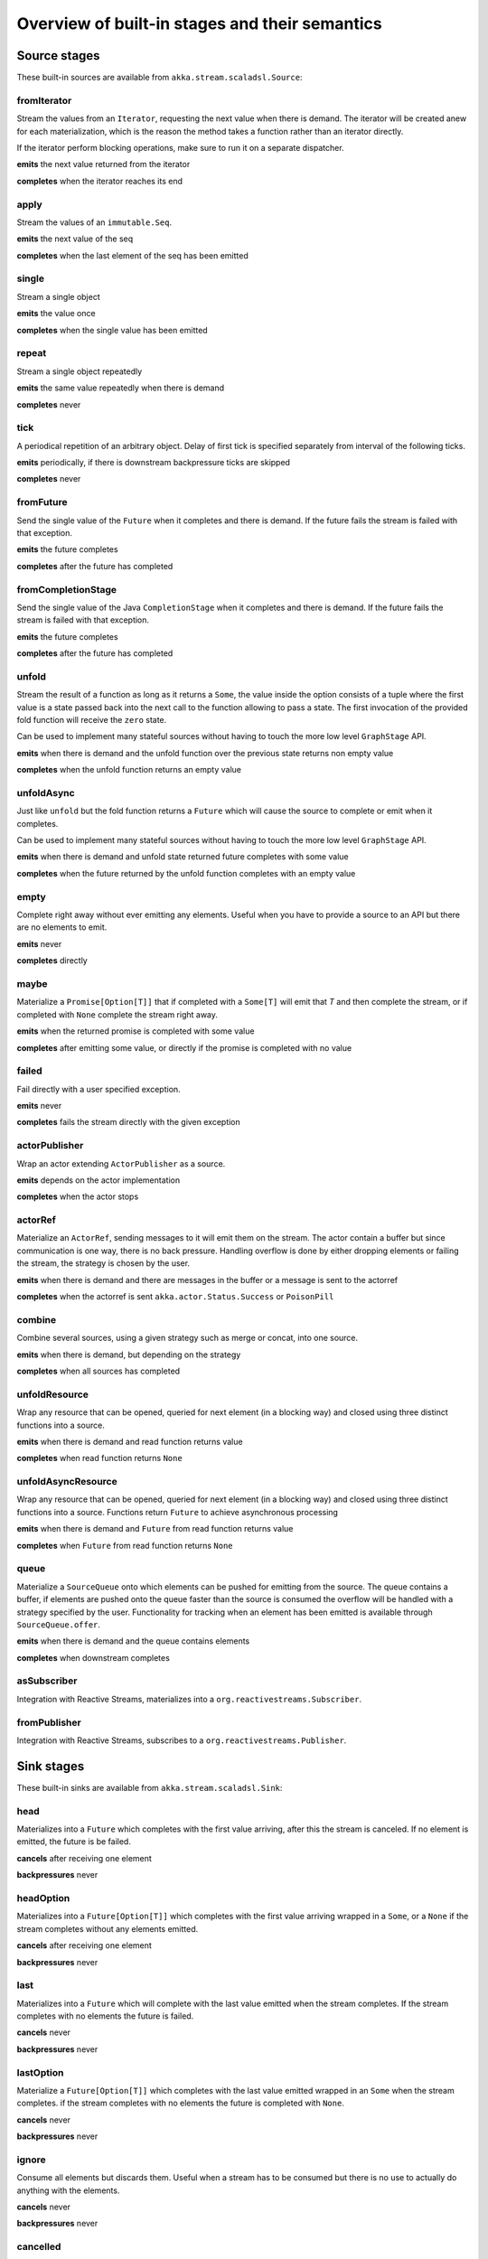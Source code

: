 .. _stages-overview_scala:

Overview of built-in stages and their semantics
===============================================


Source stages
-------------
These built-in sources are available from ``akka.stream.scaladsl.Source``:



fromIterator
^^^^^^^^^^^^
Stream the values from an ``Iterator``, requesting the next value when there is demand. The iterator will be created anew
for each materialization, which is the reason the method takes a function rather than an iterator directly.

If the iterator perform blocking operations, make sure to run it on a separate dispatcher.

**emits** the next value returned from the iterator

**completes** when the iterator reaches its end

apply
^^^^^
Stream the values of an ``immutable.Seq``.

**emits** the next value of the seq

**completes** when the last element of the seq has been emitted


single
^^^^^^
Stream a single object

**emits** the value once

**completes** when the single value has been emitted

repeat
^^^^^^
Stream a single object repeatedly

**emits** the same value repeatedly when there is demand

**completes** never

tick
^^^^
A periodical repetition of an arbitrary object. Delay of first tick is specified
separately from interval of the following ticks.

**emits** periodically, if there is downstream backpressure ticks are skipped

**completes** never

fromFuture
^^^^^^^^^^
Send the single value of the ``Future`` when it completes and there is demand.
If the future fails the stream is failed with that exception.

**emits** the future completes

**completes** after the future has completed

fromCompletionStage
^^^^^^^^^^^^^^^^^^^
Send the single value of the Java ``CompletionStage`` when it completes and there is demand.
If the future fails the stream is failed with that exception.

**emits** the future completes

**completes** after the future has completed


unfold
^^^^^^
Stream the result of a function as long as it returns a ``Some``, the value inside the option
consists of a tuple where the first value is a state passed back into the next call to the function allowing
to pass a state. The first invocation of the provided fold function will receive the ``zero`` state.

Can be used to implement many stateful sources without having to touch the more low level ``GraphStage`` API.

**emits** when there is demand and the unfold function over the previous state returns non empty value

**completes** when the unfold function returns an empty value

unfoldAsync
^^^^^^^^^^^
Just like ``unfold`` but the fold function returns a ``Future`` which will cause the source to
complete or emit when it completes.

Can be used to implement many stateful sources without having to touch the more low level ``GraphStage`` API.

**emits** when there is demand and unfold state returned future completes with some value

**completes** when the future returned by the unfold function completes with an empty value

empty
^^^^^
Complete right away without ever emitting any elements. Useful when you have to provide a source to
an API but there are no elements to emit.

**emits** never

**completes** directly

maybe
^^^^^
Materialize a ``Promise[Option[T]]`` that if completed with a ``Some[T]`` will emit that `T` and then complete
the stream, or if completed with ``None`` complete the stream right away.

**emits** when the returned promise is completed with some value

**completes** after emitting some value, or directly if the promise is completed with no value

failed
^^^^^^
Fail directly with a user specified exception.

**emits** never

**completes** fails the stream directly with the given exception

actorPublisher
^^^^^^^^^^^^^^
Wrap an actor extending ``ActorPublisher`` as a source.

**emits** depends on the actor implementation

**completes** when the actor stops

actorRef
^^^^^^^^
Materialize an ``ActorRef``, sending messages to it will emit them on the stream. The actor contain
a buffer but since communication is one way, there is no back pressure. Handling overflow is done by either dropping
elements or failing the stream, the strategy is chosen by the user.

**emits** when there is demand and there are messages in the buffer or a message is sent to the actorref

**completes** when the actorref is sent ``akka.actor.Status.Success`` or ``PoisonPill``

combine
^^^^^^^
Combine several sources, using a given strategy such as merge or concat, into one source.

**emits** when there is demand, but depending on the strategy

**completes** when all sources has completed

unfoldResource
^^^^^
Wrap any resource that can be opened, queried for next element (in a blocking way) and closed using three distinct functions into a source.

**emits** when there is demand and read function returns value

**completes** when read function returns ``None``

unfoldAsyncResource
^^^^^
Wrap any resource that can be opened, queried for next element (in a blocking way) and closed using three distinct functions into a source.
Functions return ``Future`` to achieve asynchronous processing

**emits** when there is demand and ``Future`` from read function returns value

**completes** when ``Future`` from read function returns ``None``

queue
^^^^^
Materialize a ``SourceQueue`` onto which elements can be pushed for emitting from the source. The queue contains
a buffer, if elements are pushed onto the queue faster than the source is consumed the overflow will be handled with
a strategy specified by the user. Functionality for tracking when an element has been emitted is available through
``SourceQueue.offer``.

**emits** when there is demand and the queue contains elements

**completes** when downstream completes

asSubscriber
^^^^^^^^^^^^
Integration with Reactive Streams, materializes into a ``org.reactivestreams.Subscriber``.


fromPublisher
^^^^^^^^^^^^^
Integration with Reactive Streams, subscribes to a ``org.reactivestreams.Publisher``.




Sink stages
-----------
These built-in sinks are available from ``akka.stream.scaladsl.Sink``:


head
^^^^
Materializes into a ``Future`` which completes with the first value arriving,
after this the stream is canceled. If no element is emitted, the future is be failed.

**cancels** after receiving one element

**backpressures** never

headOption
^^^^^^^^^^
Materializes into a ``Future[Option[T]]`` which completes with the first value arriving wrapped in a ``Some``,
or a ``None`` if the stream completes without any elements emitted.

**cancels** after receiving one element

**backpressures** never

last
^^^^
Materializes into a ``Future`` which will complete with the last value emitted when the stream
completes. If the stream completes with no elements the future is failed.

**cancels** never

**backpressures** never

lastOption
^^^^^^^^^^
Materialize a ``Future[Option[T]]`` which completes with the last value
emitted wrapped in an ``Some`` when the stream completes. if the stream completes with no elements the future is
completed with ``None``.

**cancels** never

**backpressures** never

ignore
^^^^^^
Consume all elements but discards them. Useful when a stream has to be consumed but there is no use to actually
do anything with the elements.

**cancels** never

**backpressures** never

cancelled
^^^^^^^^^
Immediately cancel the stream

**cancels** immediately

seq
^^^
Collect values emitted from the stream into a collection, the collection is available through a ``Future`` or
which completes when the stream completes. Note that the collection is bounded to ``Int.MaxValue``,
if more element are emitted the sink will cancel the stream

**cancels** If too many values are collected

foreach
^^^^^^^
Invoke a given procedure for each element received. Note that it is not safe to mutate shared state from the procedure.

The sink materializes into a  ``Future[Option[Done]]`` which completes when the
stream completes, or fails if the stream fails.

Note that it is not safe to mutate state from the procedure.

**cancels** never

**backpressures** when the previous procedure invocation has not yet completed


foreachParallel
^^^^^^^^^^^^^^^
Like ``foreach`` but allows up to ``parallellism`` procedure calls to happen in parallel.

**cancels** never

**backpressures** when the previous parallel procedure invocations has not yet completed


onComplete
^^^^^^^^^^
Invoke a callback when the stream has completed or failed.

**cancels** never

**backpressures** never


fold
^^^^
Fold over emitted element with a function, where each invocation will get the new element and the result from the
previous fold invocation. The first invocation will be provided the ``zero`` value.

Materializes into a future that will complete with the last state when the stream has completed.

This stage allows combining values into a result without a global mutable state by instead passing the state along
between invocations.

**cancels** never

**backpressures** when the previous fold function invocation has not yet completed

reduce
^^^^^^
Apply a reduction function on the incoming elements and pass the result to the next invocation. The first invocation
receives the two first elements of the flow.

Materializes into a future that will be completed by the last result of the reduction function.

**cancels** never

**backpressures** when the previous reduction function invocation has not yet completed


combine
^^^^^^^
Combine several sinks into one using a user specified strategy

**cancels** depends on the strategy

**backpressures** depends on the strategy


actorRef
^^^^^^^^
Send the elements from the stream to an ``ActorRef``. No backpressure so care must be taken to not overflow the inbox.

**cancels** when the actor terminates

**backpressures** never


actorRefWithAck
^^^^^^^^^^^^^^^
Send the elements from the stream to an ``ActorRef`` which must then acknowledge reception after completing a message,
to provide back pressure onto the sink.

**cancels** when the actor terminates

**backpressures** when the actor acknowledgement has not arrived


actorSubscriber
^^^^^^^^^^^^^^^
Create an actor from a ``Props`` upon materialization, where the actor implements ``ActorSubscriber``, which will
receive the elements from the stream.

Materializes into an ``ActorRef`` to the created actor.

**cancels** when the actor terminates

**backpressures** depends on the actor implementation


asPublisher
^^^^^^^^^^^
Integration with Reactive Streams, materializes into a ``org.reactivestreams.Publisher``.


fromSubscriber
^^^^^^^^^^^^^^
Integration with Reactive Streams, wraps a ``org.reactivestreams.Subscriber`` as a sink




Additional Sink and Source converters
-------------------------------------
Sources and sinks for integrating with ``java.io.InputStream`` and ``java.io.OutputStream`` can be found on
``StreamConverters``. As they are blocking APIs the implementations of these stages are run on a separate
dispatcher configured through the ``akka.stream.blocking-io-dispatcher``.

fromOutputStream
^^^^^^^^^^^^^^^^
Create a sink that wraps an ``OutputStream``. Takes a function that produces an ``OutputStream``, when the sink is
materialized the function will be called and bytes sent to the sink will be written to the returned ``OutputStream``.

Materializes into a ``Future`` which will complete with a ``IOResult`` when the stream
completes.

Note that a flow can be materialized multiple times, so the function producing the ``OutputStream`` must be able
to handle multiple invocations.

The ``OutputStream`` will be closed when the stream that flows into the ``Sink`` is completed, and the ``Sink``
will cancel its inflow when the ``OutputStream`` is no longer writable.

asInputStream
^^^^^^^^^^^^^
Create a sink which materializes into an ``InputStream`` that can be read to trigger demand through the sink.
Bytes emitted through the stream will be available for reading through the ``InputStream``

The ``InputStream`` will be ended when the stream flowing into this ``Sink`` completes, and the closing the
``InputStream`` will cancel the inflow of this ``Sink``.

fromInputStream
^^^^^^^^^^^^^^^
Create a source that wraps an ``InputStream``. Takes a function that produces an ``InputStream``, when the source is
materialized the function will be called and bytes from the ``InputStream`` will be emitted into the stream.

Materializes into a ``Future`` which will complete with a ``IOResult`` when the stream
completes.

Note that a flow can be materialized multiple times, so the function producing the ``InputStream`` must be able
to handle multiple invocations.

The ``InputStream`` will be closed when the ``Source`` is canceled from its downstream, and reaching the end of the
``InputStream`` will complete the ``Source``.

asOutputStream
^^^^^^^^^^^^^^
Create a source that materializes into an ``OutputStream``. When bytes are written to the ``OutputStream`` they
are emitted from the source

The ``OutputStream`` will no longer be writable when the ``Source`` has been canceled from its downstream, and
closing the ``OutputStream`` will complete the ``Source``.

File IO Sinks and Sources
-------------------------
Sources and sinks for reading and writing files can be found on ``FileIO``.

fromFile
^^^^^^^^
Emit the contents of a file, as ``ByteString`` s, materializes into a ``Future`` which will be completed with
a ``IOResult`` upon reaching the end of the file or if there is a failure.

toFile
^^^^^^
Create a sink which will write incoming ``ByteString`` s to a given file.



Flow stages
-----------

All flows by default backpressure if the computation they encapsulate is not fast enough to keep up with the rate of
incoming elements from the preceding stage. There are differences though how the different stages handle when some of
their downstream stages backpressure them.

Most stages stop and propagate the failure downstream as soon as any of their upstreams emit a failure.
This happens to ensure reliable teardown of streams and cleanup when failures happen. Failures are meant to
be to model unrecoverable conditions, therefore they are always eagerly propagated.
For in-band error handling of normal errors (dropping elements if a map fails for example) you should use the
supervision support, or explicitly wrap your element types in a proper container that can express error or success
states (for example ``Try`` in Scala).


Simple processing stages
------------------------

These stages can transform the rate of incoming elements since there are stages that emit multiple elements for a
single input (e.g. `mapConcat') or consume multiple elements before emitting one output (e.g. ``filter``).
However, these rate transformations are data-driven, i.e. it is the incoming elements that define how the
rate is affected. This is in contrast with :ref:`detached-stages-overview_scala` which can change their processing behavior
depending on being backpressured by downstream or not.

map
^^^
Transform each element in the stream by calling a mapping function with it and passing the returned value downstream.

**emits** when the mapping function returns an element

**backpressures** when downstream backpressures

**completes** when upstream completes

mapConcat
^^^^^^^^^
Transform each element into zero or more elements that are individually passed downstream.

**emits** when the mapping function returns an element or there are still remaining elements from the previously calculated collection

**backpressures** when downstream backpressures or there are still available elements from the previously calculated collection

**completes** when upstream completes and all remaining elements has been emitted

statefulMapConcat
^^^^^^^^^^^^^^^^^
Transform each element into zero or more elements that are individually passed downstream. The difference to ``mapConcat`` is that
the transformation function is created from a factory for every materialization of the flow.

**emits** when the mapping function returns an element or there are still remaining elements from the previously calculated collection

**backpressures** when downstream backpressures or there are still available elements from the previously calculated collection

**completes** when upstream completes and all remaining elements has been emitted

filter
^^^^^^
Filter the incoming elements using a predicate. If the predicate returns true the element is passed downstream, if
it returns false the element is discarded.

**emits** when the given predicate returns true for the element

**backpressures** when the given predicate returns true for the element and downstream backpressures

**completes** when upstream completes

collect
^^^^^^^
Apply a partial function to each incoming element, if the partial function is defined for a value the returned
value is passed downstream. Can often replace ``filter`` followed by ``map`` to achieve the same in one single stage.

**emits** when the provided partial function is defined for the element

**backpressures** the partial function is defined for the element and downstream backpressures

**completes** when upstream completes

grouped
^^^^^^^
Accumulate incoming events until the specified number of elements have been accumulated and then pass the collection of
elements downstream.

**emits** when the specified number of elements has been accumulated or upstream completed

**backpressures** when a group has been assembled and downstream backpressures

**completes** when upstream completes

sliding
^^^^^^^
Provide a sliding window over the incoming stream and pass the windows as groups of elements downstream.

Note: the last window might be smaller than the requested size due to end of stream.

**emits** the specified number of elements has been accumulated or upstream completed

**backpressures** when a group has been assembled and downstream backpressures

**completes** when upstream completes


scan
^^^^
Emit its current value which starts at ``zero`` and then applies the current and next value to the given function
emitting the next current value.

Note that this means that scan emits one element downstream before and upstream elements will not be requested until
the second element is required from downstream.

**emits** when the function scanning the element returns a new element

**backpressures** when downstream backpressures

**completes** when upstream completes

fold
^^^^
Start with current value ``zero`` and then apply the current and next value to the given function, when upstream
complete the current value is emitted downstream.

**emits** when upstream completes

**backpressures** when downstream backpressures

**completes** when upstream completes

drop
^^^^
Drop ``n`` elements and then pass any subsequent element downstream.

**emits** when the specified number of elements has been dropped already

**backpressures** when the specified number of elements has been dropped and downstream backpressures

**completes** when upstream completes

take
^^^^
Pass ``n`` incoming elements downstream and then complete

**emits** while the specified number of elements to take has not yet been reached

**backpressures** when downstream backpressures

**completes** when the defined number of elements has been taken or upstream completes


takeWhile
^^^^^^^^^
Pass elements downstream as long as a predicate function return true for the element include the element
when the predicate first return false and then complete.

**emits** while the predicate is true and until the first false result

**backpressures** when downstream backpressures

**completes** when predicate returned false or upstream completes

dropWhile
^^^^^^^^^
Drop elements as long as a predicate function return true for the element

**emits** when the predicate returned false and for all following stream elements

**backpressures** predicate returned false and downstream backpressures

**completes** when upstream completes

recover
^^^^^^^
Allow sending of one last element downstream when a failure has happened upstream.

**emits** when the element is available from the upstream or upstream is failed and pf returns an element

**backpressures** when downstream backpressures, not when failure happened

**completes** when upstream completes or upstream failed with exception pf can handle

recoverWith
^^^^^^^^^^^
Allow switching to alternative Source when a failure has happened upstream.

**emits** the element is available from the upstream or upstream is failed and pf returns alternative Source

**backpressures** downstream backpressures, after failure happened it backprssures to alternative Source

**completes** upstream completes or upstream failed with exception pf can handle

detach
^^^^^^
Detach upstream demand from downstream demand without detaching the stream rates.

**emits** when the upstream stage has emitted and there is demand

**backpressures** when downstream backpressures

**completes** when upstream completes


throttle
^^^^^^^^
Limit the throughput to a specific number of elements per time unit, or a specific total cost per time unit, where
a function has to be provided to calculate the individual cost of each element.

**emits** when upstream emits an element and configured time per each element elapsed

**backpressures** when downstream backpressures

**completes** when upstream completes


Asynchronous processing stages
------------------------------

These stages encapsulate an asynchronous computation, properly handling backpressure while taking care of the asynchronous
operation at the same time (usually handling the completion of a Future).


mapAsync
^^^^^^^^
Pass incoming elements to a function that return a ``Future`` result. When the future arrives the result is passed
downstream. Up to ``n`` elements can be processed concurrently, but regardless of their completion time the incoming
order will be kept when results complete. For use cases where order does not mather ``mapAsyncUnordered`` can be used.

If a Future fails, the stream also fails (unless a different supervision strategy is applied)

**emits** when the Future returned by the provided function finishes for the next element in sequence

**backpressures** when the number of futures reaches the configured parallelism and the downstream backpressures

**completes** when upstream completes and all futures has been completed and all elements has been emitted

mapAsyncUnordered
^^^^^^^^^^^^^^^^^
Like ``mapAsync`` but ``Future`` results are passed downstream as they arrive regardless of the order of the elements
that triggered them.

If a Future fails, the stream also fails (unless a different supervision strategy is applied)

**emits** any of the Futures returned by the provided function complete

**backpressures** when the number of futures reaches the configured parallelism and the downstream backpressures

**completes** upstream completes and all futures has been completed  and all elements has been emitted


Timer driven stages
-------------------

These stages process elements using timers, delaying, dropping or grouping elements for certain time durations.

takeWithin
^^^^^^^^^^
Pass elements downstream within a timeout and then complete.

**emits** when an upstream element arrives

**backpressures** downstream backpressures

**completes** upstream completes or timer fires


dropWithin
^^^^^^^^^^
Drop elements until a timeout has fired

**emits** after the timer fired and a new upstream element arrives

**backpressures** when downstream backpressures

**completes** upstream completes

groupedWithin
^^^^^^^^^^^^^
Chunk up the stream into groups of elements received within a time window, or limited by the given number of elements,
whichever happens first.

**emits** when the configured time elapses since the last group has been emitted

**backpressures** when the group has been assembled (the duration elapsed) and downstream backpressures

**completes** when upstream completes


initialDelay
^^^^^^^^^^^^
Delay the initial element by a user specified duration from stream materialization.

**emits** upstream emits an element if the initial delay already elapsed

**backpressures** downstream backpressures or initial delay not yet elapsed

**completes** when upstream completes


delay
^^^^^
Delay every element passed through with a specific duration.

**emits** there is a pending element in the buffer and configured time for this element elapsed

**backpressures** differs, depends on ``OverflowStrategy`` set

**completes** when upstream completes and buffered elements has been drained



.. _detached-stages-overview_scala:

Backpressure aware stages
-------------------------

These stages are aware of the backpressure provided by their downstreams and able to adapt their behavior to that signal.

conflate
^^^^^^^^
Allow for a slower downstream by passing incoming elements and a summary into an aggregate function as long as
there is backpressure. The summary value must be of the same type as the incoming elements, for example the sum or
average of incoming numbers, if aggregation should lead to a different type ``conflateWithSeed`` can be used:

**emits** when downstream stops backpressuring and there is a conflated element available

**backpressures** when the aggregate function cannot keep up with incoming elements

**completes** when upstream completes

conflateWithSeed
^^^^^^^^^^^^^^^^
Allow for a slower downstream by passing incoming elements and a summary into an aggregate function as long as there
is backpressure. When backpressure starts or there is no backpressure element is passed into a ``seed`` function to
transform it to the summary type.

**emits** when downstream stops backpressuring and there is a conflated element available

**backpressures** when the aggregate or seed functions cannot keep up with incoming elements

**completes** when upstream completes

batch
^^^^^
Allow for a slower downstream by passing incoming elements and a summary into an aggregate function as long as there
is backpressure and a maximum number of batched elements is not yet reached. When the maximum number is reached and
downstream still backpressures batch will also backpressure.

When backpressure starts or there is no backpressure element is passed into a ``seed`` function to transform it
to the summary type.

Will eagerly pull elements, this behavior may result in a single pending (i.e. buffered) element which cannot be
aggregated to the batched value.

**emits** when downstream stops backpressuring and there is a batched element available

**backpressures** when batched elements reached the max limit of allowed batched elements & downstream backpressures

**completes** when upstream completes and a "possibly pending" element was drained


batchWeighted
^^^^^^^^^^^^^
Allow for a slower downstream by passing incoming elements and a summary into an aggregate function as long as there
is backpressure and a maximum weight batched elements is not yet reached. The weight of each element is determined by
applying ``costFn``. When the maximum total weight is reached and downstream still backpressures batch will also
backpressure.

Will eagerly pull elements, this behavior may result in a single pending (i.e. buffered) element which cannot be
aggregated to the batched value.

**emits** downstream stops backpressuring and there is a batched element available

**backpressures** batched elements reached the max weight limit of allowed batched elements & downstream backpressures

**completes** upstream completes and a "possibly pending" element was drained

expand
^^^^^^
Allow for a faster downstream by expanding the last incoming element to an ``Iterator``. For example
``Iterator.continually(element)`` to keep repating the last incoming element.

**emits** when downstream stops backpressuring

**backpressures** when downstream backpressures

**completes** when upstream completes

buffer (Backpressure)
^^^^^^^^^^^^^^^^^^^^^
Allow for a temporarily faster upstream events by buffering ``size`` elements. When the buffer is full backpressure
is applied.

**emits** when downstream stops backpressuring and there is a pending element in the buffer

**backpressures** when buffer is full

**completes** when upstream completes and buffered elements has been drained

buffer (Drop)
^^^^^^^^^^^^^
Allow for a temporarily faster upstream events by buffering ``size`` elements. When the buffer is full elements are
dropped according to the specified ``OverflowStrategy``:

* ``dropHead`` drops the oldest element in the buffer to make space for the new element
* ``dropTail`` drops the youngest element in the buffer to make space for the new element
* ``dropBuffer`` drops the entire buffer and buffers the new element
* ``dropNew`` drops the new element

**emits** when downstream stops backpressuring and there is a pending element in the buffer

**backpressures** never (when dropping cannot keep up with incoming elements)

**completes** upstream completes and buffered elements has been drained

buffer (Fail)
^^^^^^^^^^^^^
Allow for a temporarily faster upstream events by buffering ``size`` elements. When the buffer is full the stage fails
the flow with a ``BufferOverflowException``.

**emits** when downstream stops backpressuring and there is a pending element in the buffer

**backpressures** never, fails the stream instead of backpressuring when buffer is full

**completes** when upstream completes and buffered elements has been drained


Nesting and flattening stages
-----------------------------

These stages either take a stream and turn it into a stream of streams (nesting) or they take a stream that contains
nested streams and turn them into a stream of elements instead (flattening).

prefixAndTail
^^^^^^^^^^^^^
Take up to `n` elements from the stream (less than `n` only if the upstream completes before emitting `n` elements)
and returns a pair containing a strict sequence of the taken element and a stream representing the remaining elements.

**emits** when the configured number of prefix elements are available. Emits this prefix, and the rest as a substream

**backpressures** when downstream backpressures or substream backpressures

**completes** when prefix elements has been consumed and substream has been consumed


groupBy
^^^^^^^
Demultiplex the incoming stream into separate output streams.

**emits** an element for which the grouping function returns a group that has not yet been created. Emits the new group
there is an element pending for a group whose substream backpressures

**completes** when upstream completes (Until the end of stream it is not possible to know whether new substreams will be needed or not)

splitWhen
^^^^^^^^^
Split off elements into a new substream whenever a predicate function return ``true``.

**emits** an element for which the provided predicate is true, opening and emitting a new substream for subsequent elements

**backpressures** when there is an element pending for the next substream, but the previous is not fully consumed yet, or the substream backpressures

**completes** when upstream completes (Until the end of stream it is not possible to know whether new substreams will be needed or not)

splitAfter
^^^^^^^^^^
End the current substream whenever a predicate returns ``true``, starting a new substream for the next element.

**emits** when an element passes through. When the provided predicate is true it emits the element * and opens a new substream for subsequent element

**backpressures** when there is an element pending for the next substream, but the previous is not fully consumed yet, or the substream backpressures

**completes** when upstream completes (Until the end of stream it is not possible to know whether new substreams will be needed or not)

flatMapConcat
^^^^^^^^^^^^^
Transform each input element into a ``Source`` whose elements are then flattened into the output stream through
concatenation. This means each source is fully consumed before consumption of the next source starts.

**emits** when the current consumed substream has an element available

**backpressures** when downstream backpressures

**completes** when upstream completes and all consumed substreams complete


flatMapMerge
^^^^^^^^^^^^
Transform each input element into a ``Source`` whose elements are then flattened into the output stream through
merging. The maximum number of merged sources has to be specified.

**emits** when one of the currently consumed substreams has an element available

**backpressures** when downstream backpressures

**completes** when upstream completes and all consumed substreams complete


Fan-in stages
-------------

These stages take multiple streams as their input and provide a single output combining the elements from all of
the inputs in different ways.

merge
^^^^^
Merge multiple sources. Picks elements randomly if all sources has elements ready.

**emits** when one of the inputs has an element available

**backpressures** when downstream backpressures

**completes** when all upstreams complete (This behavior is changeable to completing when any upstream completes by setting ``eagerComplete=true``.)

mergeSorted
^^^^^^^^^^^
Merge multiple sources. Waits for one element to be ready from each input stream and emits the
smallest element.

**emits** when all of the inputs have an element available

**backpressures** when downstream backpressures

**completes** when all upstreams complete

mergePreferred
^^^^^^^^^^^^^^
Merge multiple sources. Prefer one source if all sources has elements ready.

**emits** when one of the inputs has an element available, preferring a defined input if multiple have elements available

**backpressures** when downstream backpressures

**completes** when all upstreams complete (This behavior is changeable to completing when any upstream completes by setting ``eagerComplete=true``.)

zip
^^^
Combines elements from each of multiple sources into tuples and passes the tuples downstream.

**emits** when all of the inputs have an element available

**backpressures** when downstream backpressures

**completes** when any upstream completes

zipWith
^^^^^^^
Combines elements from multiple sources through a ``combine`` function and passes the
returned value downstream.

**emits** when all of the inputs have an element available

**backpressures** when downstream backpressures

**completes** when any upstream completes

concat
^^^^^^
After completion of the original upstream the elements of the given source will be emitted.

**emits** when the current stream has an element available; if the current input completes, it tries the next one

**backpressures** when downstream backpressures

**completes** when all upstreams complete

prepend
^^^^^^^
Prepends the given source to the flow, consuming it until completion before the original source is consumed.

If materialized values needs to be collected ``prependMat`` is available.

**emits** when the given stream has an element available; if the given input completes, it tries the current one

**backpressures** when downstream backpressures

**completes** when all upstreams complete

interleave
^^^^^^^^^^
Emits a specifiable number of elements from the original source, then from the provided source and repeats. If one
source completes the rest of the other stream will be emitted.

**emits** when element is available from the currently consumed upstream

**backpressures** when upstream backpressures

**completes** when both upstreams have completed

Fan-out stages
--------------

These have one input and multiple outputs. They might route the elements between different outputs, or emit elements on
multiple outputs at the same time.

unzip
^^^^^
Takes a stream of two element tuples and unzips the two elements ino two different downstreams.

**emits** when all of the outputs stops backpressuring and there is an input element available

**backpressures** when any of the outputs backpressures

**completes** when upstream completes

unzipWith
^^^^^^^^^
Splits each element of input into multiple downstreams using a function

**emits** when all of the outputs stops backpressuring and there is an input element available

**backpressures** when any of the outputs backpressures

**completes** when upstream completes

broadcast
^^^^^^^^^
Emit each incoming element each of ``n`` outputs.

**emits** when all of the outputs stops backpressuring and there is an input element available

**backpressures** when any of the outputs backpressures

**completes** when upstream completes

balance
^^^^^^^
Fan-out the stream to several streams. Each upstream element is emitted to the first available downstream consumer.

**emits** when any of the outputs stops backpressuring; emits the element to the first available output

**backpressures** when all of the outputs backpressure

**completes** when upstream completes


Watching status stages
----------------------

watchTermination
^^^^^^^^^^^^^^^^
Materializes to a ``Future`` that will be completed with Done or failed depending whether the upstream of the stage has been completed or failed.
The stage otherwise passes through elements unchanged.

**emits** when input has an element available

**backpressures** when output backpressures

**completes** when upstream completes

monitor
^^^^^^^
Materializes to a ``FlowMonitor`` that monitors messages flowing through or completion of the stage. The stage otherwise
passes through elements unchanged. Note that the ``FlowMonitor`` inserts a memory barrier every time it processes an
event, and may therefore affect performance.

**emits** when upstream emits an element

**backpressures** when downstream **backpressures**

**completes** when upstream completes

